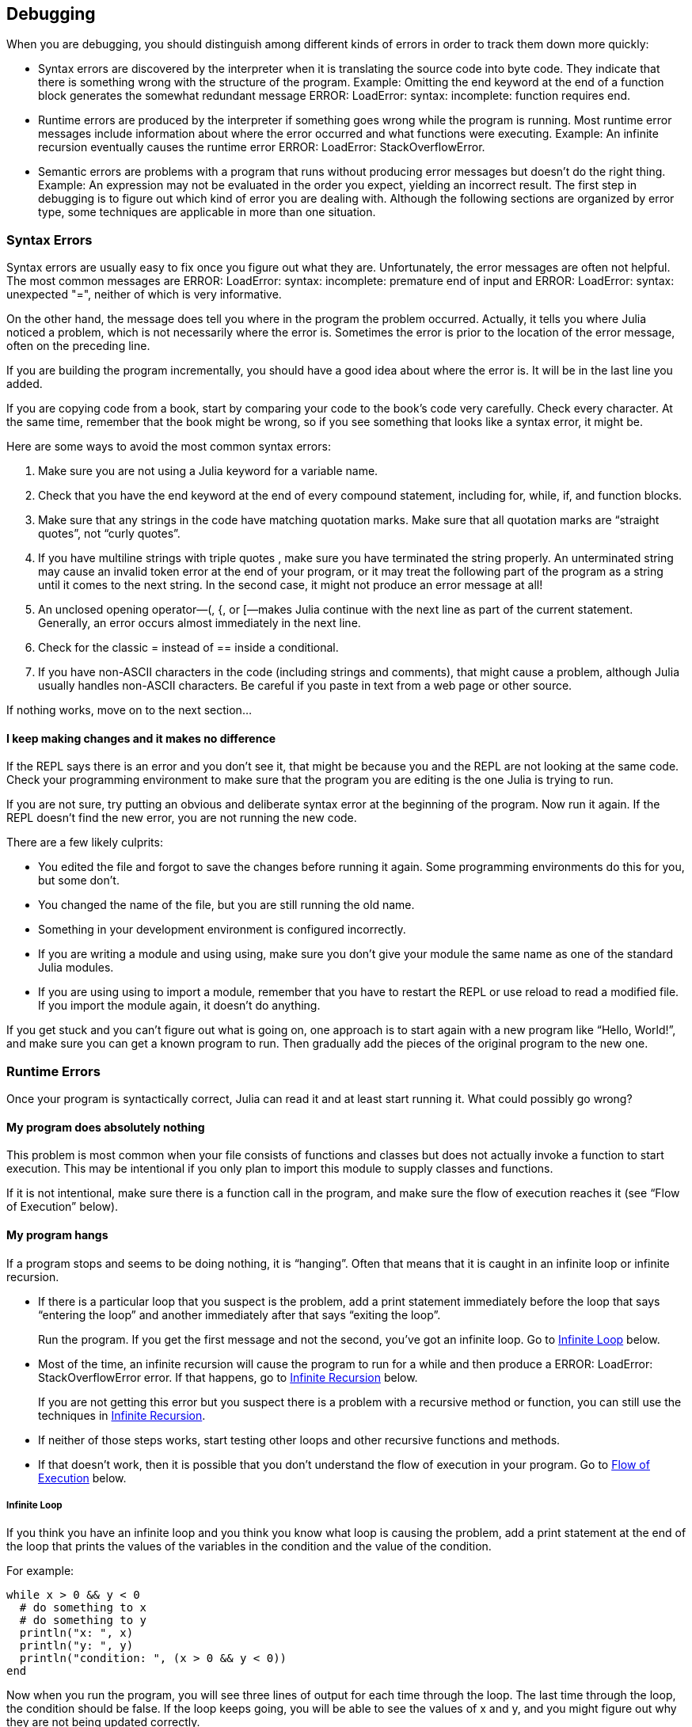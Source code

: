 [[chap22]]
== Debugging

When you are debugging, you should distinguish among different kinds of errors in order to track them down more quickly:

* Syntax errors are discovered by the interpreter when it is translating the source code into byte code. They indicate that there is something wrong with the structure of the program. Example: Omitting the +end+ keyword at the end of a function block generates the somewhat redundant message +ERROR: LoadError: syntax: incomplete: function requires end+.

* Runtime errors are produced by the interpreter if something goes wrong while the program is running. Most runtime error messages include information about where the error occurred and what functions were executing. Example: An infinite recursion eventually causes the runtime error +ERROR: LoadError: StackOverflowError+.

* Semantic errors are problems with a program that runs without producing error messages but doesn’t do the right thing. Example: An expression may not be evaluated in the order you expect, yielding an incorrect result. The first step in debugging is to figure out which kind of error you are dealing with. Although the following sections are organized by error type, some techniques are applicable in more than one situation.


=== Syntax Errors

Syntax errors are usually easy to fix once you figure out what they are. Unfortunately, the error messages are often not helpful. The most common messages are +ERROR: LoadError: syntax: incomplete: premature end of input+ and +ERROR: LoadError: syntax: unexpected "="+, neither of which is very informative.

On the other hand, the message does tell you where in the program the problem occurred. Actually, it tells you where Julia noticed a problem, which is not necessarily where the error is. Sometimes the error is prior to the location of the error message, often on the preceding line.

If you are building the program incrementally, you should have a good idea about where the error is. It will be in the last line you added.

If you are copying code from a book, start by comparing your code to the book’s code very carefully. Check every character. At the same time, remember that the book might be wrong, so if you see something that looks like a syntax error, it might be.

Here are some ways to avoid the most common syntax errors:

. Make sure you are not using a Julia keyword for a variable name.

. Check that you have the +end+ keyword at the end of every compound statement, including +for+, +while+, +if+, and +function+ blocks.

. Make sure that any strings in the code have matching quotation marks. Make sure that all quotation marks are “straight quotes”, not “curly quotes”.

. If you have multiline strings with triple quotes , make sure you have terminated the string properly. An unterminated string may cause an invalid token error at the end of your program, or it may treat the following part of the program as a string until it comes to the next string. In the second case, it might not produce an error message at all!

. An unclosed opening operator—+(+, +{+, or +[+—makes Julia continue with the next line as part of the current statement. Generally, an error occurs almost immediately in the next line.

. Check for the classic +=+ instead of +==+ inside a conditional.

. If you have non-ASCII characters in the code (including strings and comments), that might cause a problem, although Julia usually handles non-ASCII characters. Be careful if you paste in text from a web page or other source.

If nothing works, move on to the next section...

==== I keep making changes and it makes no difference

If the REPL says there is an error and you don’t see it, that might be because you and the REPL are not looking at the same code. Check your programming environment to make sure that the program you are editing is the one Julia is trying to run.

If you are not sure, try putting an obvious and deliberate syntax error at the beginning of the program. Now run it again. If the REPL doesn’t find the new error, you are not running the new code.

There are a few likely culprits:

* You edited the file and forgot to save the changes before running it again. Some programming environments do this for you, but some don’t.

* You changed the name of the file, but you are still running the old name.

* Something in your development environment is configured incorrectly.

* If you are writing a module and using +using+, make sure you don’t give your module the same name as one of the standard Julia modules.

* If you are using +using+ to import a module, remember that you have to restart the REPL or use +reload+ to read a modified file. If you import the module again, it doesn’t do anything.

If you get stuck and you can’t figure out what is going on, one approach is to start again with a new program like “Hello, World!”, and make sure you can get a known program to run. Then gradually add the pieces of the original program to the new one.


=== Runtime Errors

Once your program is syntactically correct, Julia can read it and at least start running it. What could possibly go wrong?

==== My program does absolutely nothing

This problem is most common when your file consists of functions and classes but does not actually invoke a function to start execution. This may be intentional if you only plan to import this module to supply classes and functions.

If it is not intentional, make sure there is a function call in the program, and make sure the flow of execution reaches it (see “Flow of Execution” below).

==== My program hangs

If a program stops and seems to be doing nothing, it is “hanging”. Often that means that it is caught in an infinite loop or infinite recursion.

* If there is a particular loop that you suspect is the problem, add a print statement immediately before the loop that says “entering the loop” and another immediately after that says “exiting the loop”.
+
Run the program. If you get the first message and not the second, you’ve got an infinite loop. Go to <<infinite_loop>> below.

* Most of the time, an infinite recursion will cause the program to run for a while and then produce a +ERROR: LoadError: StackOverflowError+ error. If that happens, go to <<infinite_recursion>> below.
+
If you are not getting this error but you suspect there is a problem with a recursive method or function, you can still use the techniques in <<infinite_recursion>>.

* If neither of those steps works, start testing other loops and other recursive functions and methods.

* If that doesn’t work, then it is possible that you don’t understand the flow of execution in your program. Go to <<flow_of_execution>> below.

[[infinite_loop]]
===== Infinite Loop

If you think you have an infinite loop and you think you know what loop is causing the problem, add a print statement at the end of the loop that prints the values of the variables in the condition and the value of the condition.

For example:

[source,julia]
----
while x > 0 && y < 0
  # do something to x
  # do something to y
  println("x: ", x)
  println("y: ", y)
  println("condition: ", (x > 0 && y < 0))
end
----

Now when you run the program, you will see three lines of output for each time through the loop. The last time through the loop, the condition should be +false+. If the loop keeps going, you will be able to see the values of +x+ and +y+, and you might figure out why they are not being updated correctly.

[[infinite_recursion]]
===== Infinite Recursion

Most of the time, infinite recursion causes the program to run for a while and then produce a +ERROR: LoadError: StackOverflowError+ error.

If you suspect that a function is causing an infinite recursion, make sure that there is a base case. There should be some condition that causes the function to return without making a recursive invocation. If not, you need to rethink the algorithm and identify a base case.

If there is a base case but the program doesn’t seem to be reaching it, add a print statement at the beginning of the function that prints the parameters. Now when you run the program, you will see a few lines of output every time the function is invoked, and you will see the parameter values. If the parameters are not moving toward the base case, you will get some ideas about why not.

[[flow_of_execution]]
===== Flow of Execution

If you are not sure how the flow of execution is moving through your program, add print statements to the beginning of each function with a message like “entering function foo”, where foo is the name of the function.

Now when you run the program, it will print a trace of each function as it is invoked.

==== When I run the program I get an exception

If something goes wrong during runtime, Julia prints a message that includes the name of the exception, the line of the program where the problem occurred, and a traceback.

The traceback identifies the function that is currently running, and then the function that called it, and then the function that called that, and so on. In other words, it traces the sequence of function calls that got you to where you are, including the line number in your file where each call occurred.

The first step is to examine the place in the program where the error occurred and see if you can figure out what happened. These are some of the most common runtime errors:

ArgumentError:: 
The parameters to a function call do not match a valid signature.

BoundsError:: 
An indexing operation into an array tried to access an out-of-bounds element.

DivideError:: 
Integer division was attempted with a denominator value of 0.

DomainError:: 
The argument to a function or constructor is outside the valid domain.

EOFError:: 
No more data was available to read from a file or stream.

KeyError:: 
An indexing operation into an +AbstractDict+ (+Dict+) or +Set+ like object tried to access or delete a non-existent element.

MethodError:: 
A method with the required type signature does not exist in the given generic function. Alternatively, there is no unique most-specific method.

OutOfMemoryError:: 
An operation allocated too much memory for either the system or the garbage collector to handle properly.

OverflowError:: 
The result of an expression is too large for the specified type and will cause a wraparound.

StackOverflowError:: 
The function call grew beyond the size of the call stack. This usually happens when a call recurses infinitely.

UndefVarError:: 
A symbol in the current scope is not defined.

StringIndexError::
 An error occurred when trying to access a string at an index that is not valid.

==== I added so many print statements I get inundated with output

One of the problems with using print statements for debugging is that you can end up buried in output. There are two ways to proceed: simplify the output or simplify the program.

To simplify the output, you can remove or comment out print statements that aren’t helping, or combine them, or format the output so it is easier to understand.

To simplify the program, there are several things you can do. First, scale down the problem the program is working on. For example, if you are searching a list, search a small list. If the program takes input from the user, give it the simplest input that causes the problem.

Second, clean up the program. Remove dead code and reorganize the program to make it as easy to read as possible. For example, if you suspect that the problem is in a deeply nested part of the program, try rewriting that part with simpler structure. If you suspect a large function, try splitting it into smaller functions and testing them separately.

Often the process of finding the minimal test case leads you to the bug. If you find that a program works in one situation but not in another, that gives you a clue about what is going on.

Similarly, rewriting a piece of code can help you find subtle bugs. If you make a change that you think shouldn’t affect the program, and it does, that can tip you off.


=== Semantic Errors

In some ways, semantic errors are the hardest to debug, because the interpreter provides no information about what is wrong. Only you know what the program is supposed to do.

The first step is to make a connection between the program text and the behavior you are seeing. You need a hypothesis about what the program is actually doing. One of the things that makes that hard is that computers run so fast.

You will often wish that you could slow the program down to human speed. Inserting a few well-placed print statements is often short compared to setting up a debugger, inserting and removing breakpoints, and “stepping” the program to where the error is occurring.

==== My program doesn’t work

You should ask yourself these questions:

* Is there something the program was supposed to do but which doesn’t seem to be happening? Find the section of the code that performs that function and make sure it is executing when you think it should.

* Is something happening that shouldn’t? Find code in your program that performs that function and see if it is executing when it shouldn’t.

* Is a section of code producing an effect that is not what you expected? Make sure that you understand the code in question, especially if it involves functions or methods in other Julia modules. Read the documentation for the functions you call. Try them out by writing simple test cases and checking the results.

In order to program, you need a mental model of how programs work. If you write a program that doesn’t do what you expect, often the problem is not in the program; it’s in your mental model.

The best way to correct your mental model is to break the program into its components (usually the functions and methods) and test each component independently. Once you find the discrepancy between your model and reality, you can solve the problem.

Of course, you should be building and testing components as you develop the program. If you encounter a problem, there should be only a small amount of new code that is not known to be correct.

==== I’ve got a big hairy expression and it doesn’t do what I expect

Writing complex expressions is fine as long as they are readable, but they can be hard to debug. It is often a good idea to break a complex expression into a series of assignments to temporary variables.

For example:

[source,julia]
----
addcard(game.hands[i], popcard(game.hands[findneighbor(game, i)]))
----

This can be rewritten as:

[source,julia]
----
neighbor = findneighbor(game, i)
pickedcard = popcard(game.hands[neighbor])
addcard(game.hands[i], pickedcard)
----

The explicit version is easier to read because the variable names provide additional documentation, and it is easier to debug because you can check the types of the intermediate variables and display their values.

Another problem that can occur with big expressions is that the order of evaluation may not be what you expect. For example, if you are translating the expression latexmath:[\(\frac{x}{2\pi}\)] into Julia, you might write:

[source,julia]
----
y = x / 2 * π
----

That is not correct because multiplication and division have the same precedence and are evaluated from left to right. So this expression computes latexmath:[\(\frac{x\pi}{2}\)].

A good way to debug expressions is to add parentheses to make the order of evaluation explicit:

[source,julia]
----
y = x / (2 * π)
----

Whenever you are not sure of the order of evaluation, use parentheses. Not only will the program be correct (in the sense of doing what you intended), it will also be more readable for other people who haven’t memorized the order of operations.

==== I’ve got a function that doesn’t return what I expect

If you have a return statement with a complex expression, you don’t have a chance to print the result before returning. Again, you can use a temporary variable. For example, instead of:

[source,julia]
----
return removematches(game.hands[i])
----

you could write:

[source,julia]
----
count = removematches(game.hands[i])
return count
----

Now you have the opportunity to display the value of +count+ before returning.

==== I’m really, really stuck and I need help

First, try getting away from the computer for a few minutes. Computers emit waves that affect the brain, causing these symptoms:

* Frustration and rage.

* Superstitious beliefs (“the computer hates me”) and magical thinking (“the program only works when I wear my hat backward”).

* Random walk programming (the attempt to program by writing every possible program and choosing the one that does the right thing).

If you find yourself suffering from any of these symptoms, get up and go for a walk. When you are calm, think about the program. What is it doing? What are some possible causes of that behavior? When was the last time you had a working program, and what did you do next?

Sometimes it just takes time to find a bug. I often find bugs when I am away from the computer and let my mind wander. Some of the best places to find bugs are trains, showers, and in bed, just before you fall asleep.

==== No, I really need help

It happens. Even the best programmers occasionally get stuck. Sometimes you work on a program so long that you can’t see the error. You need a fresh pair of eyes.

Before you bring someone else in, make sure you are prepared. Your program should be as simple as possible, and you should be working on the smallest input that causes the error. You should have print statements in the appropriate places (and the output they produce should be comprehensible). You should understand the problem well enough to describe it concisely.

When you bring someone in to help, be sure to give them the information they need:

* If there is an error message, what is it and what part of the program does it indicate?

* What was the last thing you did before this error occurred? What were the last lines of code that you wrote, or what is the new test case that fails?

* What have you tried so far, and what have you learned?

When you find the bug, take a second to think about what you could have done to find it faster. Next time you see something similar, you will be able to find the bug more quickly.

Remember, the goal is not just to make the program work. The goal is to learn how to make the program work.

